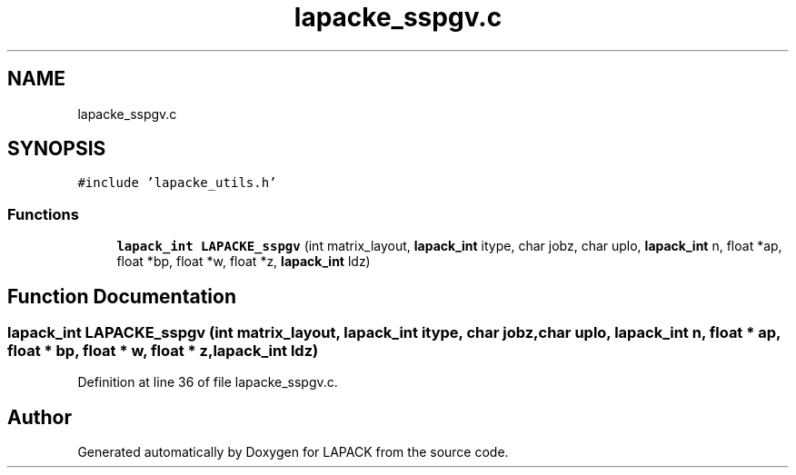.TH "lapacke_sspgv.c" 3 "Tue Nov 14 2017" "Version 3.8.0" "LAPACK" \" -*- nroff -*-
.ad l
.nh
.SH NAME
lapacke_sspgv.c
.SH SYNOPSIS
.br
.PP
\fC#include 'lapacke_utils\&.h'\fP
.br

.SS "Functions"

.in +1c
.ti -1c
.RI "\fBlapack_int\fP \fBLAPACKE_sspgv\fP (int matrix_layout, \fBlapack_int\fP itype, char jobz, char uplo, \fBlapack_int\fP n, float *ap, float *bp, float *w, float *z, \fBlapack_int\fP ldz)"
.br
.in -1c
.SH "Function Documentation"
.PP 
.SS "\fBlapack_int\fP LAPACKE_sspgv (int matrix_layout, \fBlapack_int\fP itype, char jobz, char uplo, \fBlapack_int\fP n, float * ap, float * bp, float * w, float * z, \fBlapack_int\fP ldz)"

.PP
Definition at line 36 of file lapacke_sspgv\&.c\&.
.SH "Author"
.PP 
Generated automatically by Doxygen for LAPACK from the source code\&.
